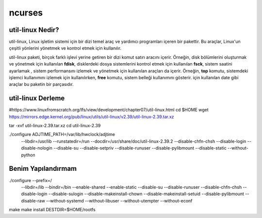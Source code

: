 ncurses
=======

util-linux Nedir?
-----------------
util-linux, Linux işletim sistemi için bir dizi temel araç ve yardımcı programları içeren bir pakettir. Bu araçlar, Linux'un çeşitli yönlerini yönetmek ve kontrol etmek için kullanılır.

util-linux paketi, birçok farklı işlevi yerine getiren bir dizi komut satırı aracını içerir. Örneğin, disk bölümlerini oluşturmak ve yönetmek için kullanılan **fdisk**, disklerdeki dosya sistemlerini kontrol etmek için kullanılan **fsck**, sistem saatini ayarlamak , sistem performansını izlemek ve yönetmek için kullanılan araçları da içerir. Örneğin, **top** komutu, sistemdeki işlemci kullanımını izlemek için kullanılırken, **free** komutu, sistem belleği kullanımını gösterir. için kullanılan date gibi araçlar bu paketin bir parçasıdır.


util-linux Derleme
------------------

#https://www.linuxfromscratch.org/lfs/view/development/chapter07/util-linux.html
cd $HOME
wget https://mirrors.edge.kernel.org/pub/linux/utils/util-linux/v2.39/util-linux-2.39.tar.xz

tar -xvf util-linux-2.39.tar.xz
cd util-linux-2.39

./configure ADJTIME_PATH=/var/lib/hwclock/adjtime    \
            --libdir=/usr/lib    \
            --runstatedir=/run   \
            --docdir=/usr/share/doc/util-linux-2.39.2 \
            --disable-chfn-chsh  \
            --disable-login      \
            --disable-nologin    \
            --disable-su         \
            --disable-setpriv    \
            --disable-runuser    \
            --disable-pylibmount \
            --disable-static     \
            --without-python

Benim Yapılandırmam
-------------------    
./configure --prefix=/ \
	--libdir=/lib \
	--bindir=/bin \
	--enable-shared \
	--enable-static \
	--disable-su \
	--disable-runuser \
	--disable-chfn-chsh \
	--disable-login \
	--disable-sulogin \
	--disable-makeinstall-chown \
	--disable-makeinstall-setuid \
	--disable-pylibmount \
	--disable-raw \
	--without-systemd \
	--without-libuser \
	--without-utempter \
	--without-econf \
make
make install DESTDIR=$HOME/rootfs


.. raw:: pdf

   PageBreak

